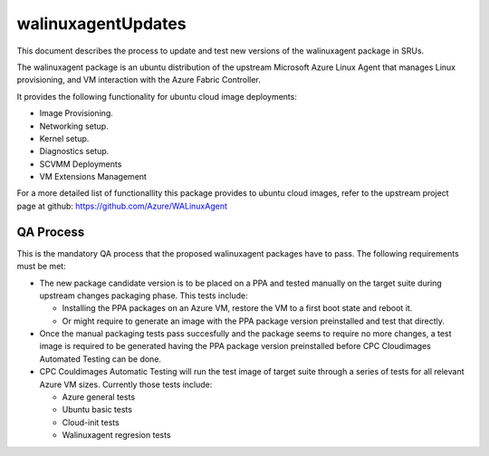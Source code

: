 walinuxagentUpdates
===================

This document describes the process to update and test new versions of
the walinuxagent package in SRUs.

The walinuxagent package is an ubuntu distribution of the upstream
Microsoft Azure Linux Agent that manages Linux provisioning, and VM
interaction with the Azure Fabric Controller.

It provides the following functionality for ubuntu cloud image
deployments:

-  Image Provisioning.
-  Networking setup.
-  Kernel setup.
-  Diagnostics setup.
-  SCVMM Deployments
-  VM Extensions Management

For a more detailed list of functionallity this package provides to
ubuntu cloud images, refer to the upstream project page at github:
https://github.com/Azure/WALinuxAgent

.. _qa_process:

QA Process
----------

This is the mandatory QA process that the proposed walinuxagent packages
have to pass. The following requirements must be met:

-  The new package candidate version is to be placed on a PPA and tested
   manually on the target suite during upstream changes packaging phase.
   This tests include:

   -  Installing the PPA packages on an Azure VM, restore the VM to a
      first boot state and reboot it.
   -  Or might require to generate an image with the PPA package version
      preinstalled and test that directly.

-  Once the manual packaging tests pass succesfully and the package
   seems to require no more changes, a test image is required to be
   generated having the PPA package version preinstalled before CPC
   Cloudimages Automated Testing can be done.
-  CPC Couldimages Automatic Testing will run the test image of target
   suite through a series of tests for all relevant Azure VM sizes.
   Currently those tests include:

   -  Azure general tests
   -  Ubuntu basic tests
   -  Cloud-init tests
   -  Walinuxagent regresion tests
